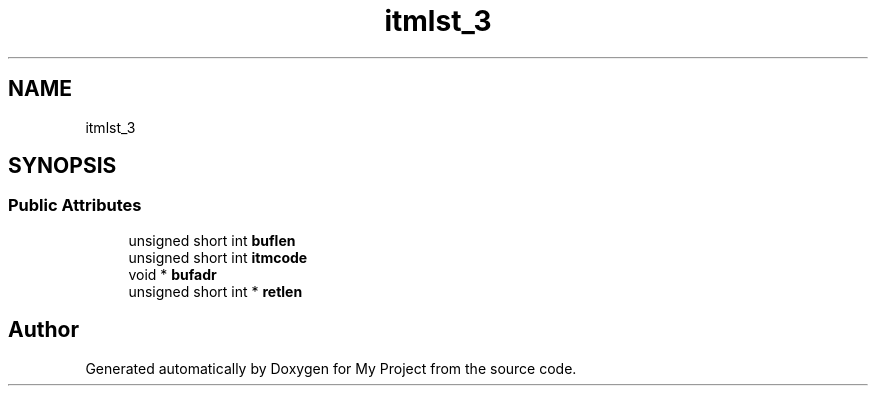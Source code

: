 .TH "itmlst_3" 3 "Wed Feb 1 2023" "Version Version 0.0" "My Project" \" -*- nroff -*-
.ad l
.nh
.SH NAME
itmlst_3
.SH SYNOPSIS
.br
.PP
.SS "Public Attributes"

.in +1c
.ti -1c
.RI "unsigned short int \fBbuflen\fP"
.br
.ti -1c
.RI "unsigned short int \fBitmcode\fP"
.br
.ti -1c
.RI "void * \fBbufadr\fP"
.br
.ti -1c
.RI "unsigned short int * \fBretlen\fP"
.br
.in -1c

.SH "Author"
.PP 
Generated automatically by Doxygen for My Project from the source code\&.
